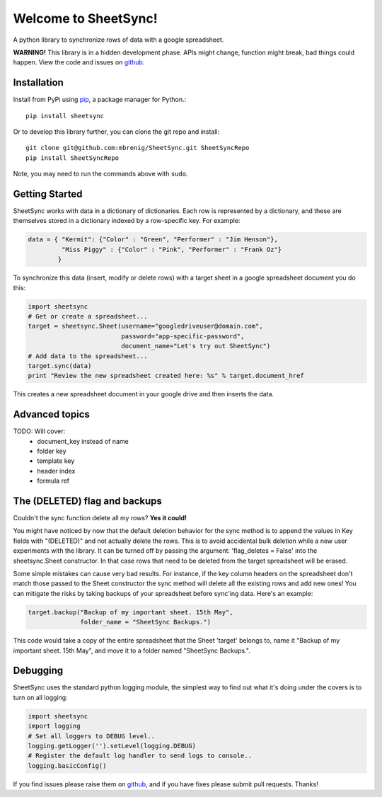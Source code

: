 Welcome to SheetSync!
=====================
A python library to synchronize rows of data with a google spreadsheet.

**WARNING!** This library is in a hidden development phase. APIs might change, function might
break, bad things could happen. View the code and issues on `github
<http://github.com/mbrenig/SheetSync>`_. 

Installation
------------

Install from PyPi using `pip <http://www.pip-installer.org/en/latest/>`__, a
package manager for Python.::

  pip install sheetsync

Or to develop this library further, you can clone the git repo and install::

  git clone git@github.com:mbrenig/SheetSync.git SheetSyncRepo
  pip install SheetSyncRepo

Note, you may need to run the commands above with ``sudo``.

Getting Started
---------------
SheetSync works with data in a dictionary of dictionaries. Each row is
represented by a dictionary, and these are themselves stored in a dictionary
indexed by a row-specific key. For example:

.. code-block:: python

    data = { "Kermit": {"Color" : "Green", "Performer" : "Jim Henson"},
             "Miss Piggy" : {"Color" : "Pink", "Performer" : "Frank Oz"}
            }

To synchronize this data (insert, modify or delete rows) with a target
sheet in a google spreadsheet document you do this:

.. code-block:: python

    import sheetsync
    # Get or create a spreadsheet...
    target = sheetsync.Sheet(username="googledriveuser@domain.com", 
                             password="app-specific-password",
                             document_name="Let's try out SheetSync")
    # Add data to the spreadsheet...
    target.sync(data)
    print "Review the new spreadsheet created here: %s" % target.document_href

This creates a new spreadsheet document in your google drive and then inserts the data.

Advanced topics
---------------
TODO: Will cover:
 - document_key instead of name
 - folder key
 - template key
 - header index
 - formula ref

The (DELETED) flag and backups
------------------------------
Couldn't the sync function delete all my rows? **Yes it could!**

You might have noticed by now that the default deletion behavior for
the sync method is to append the values in Key fields with "(DELETED)" and not actually 
delete the rows. This is to avoid accidental bulk deletion while a new user
experiments with the library. It can be turned off by passing the argument: 'flag_deletes = False' into the sheetsync.Sheet constructor. In that case rows that need to be deleted
from the target spreadsheet will be erased.

Some simple mistakes can cause very bad results. For instance, if the key column headers on the spreadsheet don't match those passed to the Sheet constructor the sync method will delete all the existing rows and add new ones! You can mitigate the risks by taking backups of your spreadsheet before sync'ing data. Here's an example:

.. code-block:: python

    target.backup("Backup of my important sheet. 15th May",
                  folder_name = "SheetSync Backups.")

This code would take a copy of the entire spreadsheet that the Sheet 'target'
belongs to, name it "Backup of my important sheet. 15th May", and move it to a
folder named "SheetSync Backups.".

Debugging 
---------
SheetSync uses the standard python logging module, the simplest way to find
out what it's doing under the covers is to turn on all logging:

.. code-block:: python

    import sheetsync
    import logging
    # Set all loggers to DEBUG level..
    logging.getLogger('').setLevel(logging.DEBUG)
    # Register the default log handler to send logs to console..
    logging.basicConfig()

If you find issues please raise them on `github
<http://github.com/mbrenig/SheetSync/issues>`_, and if you have fixes please
submit pull requests. Thanks!

